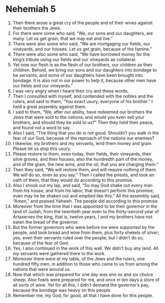 ﻿
* Nehemiah 5
1. Then there arose a great cry of the people and of their wives against their brothers the Jews. 
2. For there were some who said, “We, our sons and our daughters, are many. Let us get grain, that we may eat and live.” 
3. There were also some who said, “We are mortgaging our fields, our vineyards, and our houses. Let us get grain, because of the famine.” 
4. There were also some who said, “We have borrowed money for the king’s tribute using our fields and our vineyards as collateral. 
5. Yet now our flesh is as the flesh of our brothers, our children as their children. Behold, we bring our sons and our daughters into bondage to be servants, and some of our daughters have been brought into bondage. It is also not in our power to help it, because other men have our fields and our vineyards.” 
6. I was very angry when I heard their cry and these words. 
7. Then I consulted with myself, and contended with the nobles and the rulers, and said to them, “You exact usury, everyone of his brother.” I held a great assembly against them. 
8. I said to them, “We, after our ability, have redeemed our brothers the Jews that were sold to the nations; and would you even sell your brothers, and should they be sold to us?” Then they held their peace, and found not a word to say. 
9. Also I said, “The thing that you do is not good. Shouldn’t you walk in the fear of our God, because of the reproach of the nations our enemies? 
10. I likewise, my brothers and my servants, lend them money and grain. Please let us stop this usury. 
11. Please restore to them, even today, their fields, their vineyards, their olive groves, and their houses, also the hundredth part of the money, and of the grain, the new wine, and the oil, that you are charging them.” 
12. Then they said, “We will restore them, and will require nothing of them. We will do so, even as you say.” Then I called the priests, and took an oath of them, that they would do according to this promise. 
13. Also I shook out my lap, and said, “So may God shake out every man from his house, and from his labor, that doesn’t perform this promise; even may he be shaken out and emptied like this.” All the assembly said, “Amen,” and praised Yahweh. The people did according to this promise. 
14. Moreover from the time that I was appointed to be their governor in the land of Judah, from the twentieth year even to the thirty-second year of Artaxerxes the king, that is, twelve years, I and my brothers have not eaten the bread of the governor. 
15. But the former governors who were before me were supported by the people, and took bread and wine from them, plus forty shekels of silver; yes, even their servants ruled over the people; but I didn’t do so, because of the fear of God. 
16. Yes, I also continued in the work of this wall. We didn’t buy any land. All my servants were gathered there to the work. 
17. Moreover there were at my table, of the Jews and the rulers, one hundred fifty men, in addition to those who came to us from among the nations that were around us. 
18. Now that which was prepared for one day was one ox and six choice sheep. Also fowls were prepared for me, and once in ten days a store of all sorts of wine. Yet for all this, I didn’t demand the governor’s pay, because the bondage was heavy on this people. 
19. Remember me, my God, for good, all that I have done for this people. 
